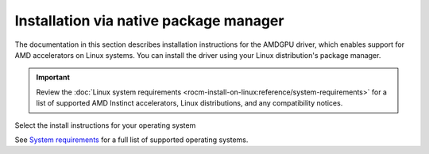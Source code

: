.. meta::
  :description: Installation via native package manager
  :keywords: AMDGPU driver install, installation instructions, package manager, native package manager, AMD, driver

******************************************************************************
Installation via native package manager
******************************************************************************

The documentation in this section describes installation instructions for the
AMDGPU driver, which enables support for AMD accelerators on Linux systems. You
can install the driver using your Linux distribution's package manager.

.. important::

   Review the :doc:`Linux system requirements
   <rocm-install-on-linux:reference/system-requirements>` for a list of supported
   AMD Instinct accelerators, Linux distributions, and any compatibility notices.

Select the install instructions for your operating system

.. grid:: 2
    :gutter: 3

    .. grid-item-card:: Install

        * :doc:`Ubuntu <./detailed-install/package-manager/package-manager-ubuntu>`
        * :doc:`Debian <./detailed-install/package-manager/package-manager-debian>`
        * :doc:`Red Hat Enterprise Linux <./detailed-install/package-manager/package-manager-rhel>`
        * :doc:`Oracle Linux <./detailed-install/package-manager/package-manager-ol>`
        * :doc:`SUSE Linux Enterprise Server <./detailed-install/package-manager/package-manager-sles>`
        * :doc:`Azure Linux <./detailed-install/package-manager/package-manager-azl>`

    .. grid-item-card:: Uninstall

        * :ref:`Ubuntu <ubuntu-package-manager-uninstall-driver>`
        * :ref:`Debian <debian-package-manager-uninstall-driver>`
        * :ref:`Red Hat Enterprise Linux <rhel-package-manager-uninstall-driver>`
        * :ref:`Oracle Linux <ol-package-manager-uninstall-driver>`
        * :ref:`SUSE Linux Enterprise Server <sles-package-manager-uninstall-driver>`
        * :ref:`Azure Linux <azl-package-manager-uninstall-driver>`
        

    

See `System requirements <https://rocm.docs.amd.com/projects/install-on-linux/en/latest/reference/system-requirements.html>`_ for a full list of supported operating systems.
